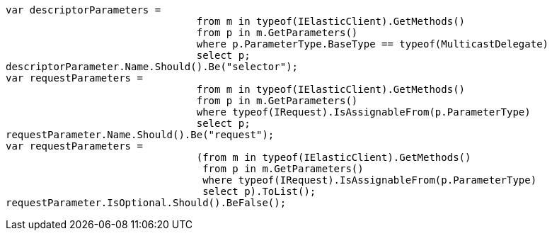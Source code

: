 [source, csharp]
----
var descriptorParameters =
				from m in typeof(IElasticClient).GetMethods()
				from p in m.GetParameters()
				where p.ParameterType.BaseType == typeof(MulticastDelegate)
				select p;
descriptorParameter.Name.Should().Be("selector");
var requestParameters =
				from m in typeof(IElasticClient).GetMethods()
				from p in m.GetParameters()
				where typeof(IRequest).IsAssignableFrom(p.ParameterType)
				select p;
requestParameter.Name.Should().Be("request");
var requestParameters =
				(from m in typeof(IElasticClient).GetMethods()
				 from p in m.GetParameters()
				 where typeof(IRequest).IsAssignableFrom(p.ParameterType)
				 select p).ToList();
requestParameter.IsOptional.Should().BeFalse();
----
